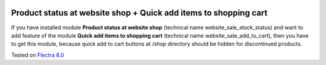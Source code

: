 .. image:: https://itpp.dev/images/infinity-readme.png
   :alt: Tested and maintained by IT Projects Labs
   :target: https://itpp.dev

Product status at website shop + Quick add items to shopping cart
=================================================================

If you have installed module **Product status at website shop** (technical name website_sale_stock_status) and want to add feature of the module **Quick add items to shopping cart** (technical name website_sale_add_to_cart), then you have to get this module, because quick add to cart buttons at */shop* directory should be hidden for discontinued products.

Tested on `Flectra 8.0 <https://github.com/flectra/flectra/commit/f8d5a6727d3e8d428d9bef93da7ba6b11f344284>`_

